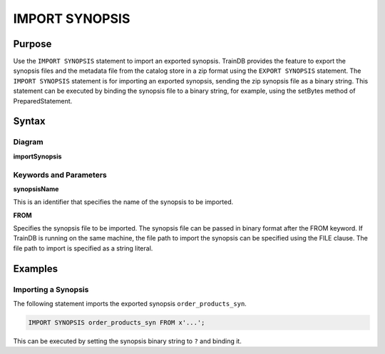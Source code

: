 IMPORT SYNOPSIS
===============

Purpose
-------

Use the ``IMPORT SYNOPSIS`` statement to import an exported synopsis.
TrainDB provides the feature to export the synopsis files and the metadata file from the catalog store in a zip format using the ``EXPORT SYNOPSIS`` statement.
The ``IMPORT SYNOPSIS`` statement is for importing an exported synopsis, sending the zip synopsis file as a binary string.
This statement can be executed by binding the synopsis file to a binary string, for example, using the setBytes method of PreparedStatement.

Syntax
------

Diagram
~~~~~~~

**importSynopsis**

.. only:: html

  .. raw:: html

    <embed type="image/svg+xml" src="../_static/rrd/importSynopsis.rrd.svg" width="100%"/>
    <embed type="image/svg+xml" src="../_static/rrd/importSynopsis2.rrd.svg"/>

.. only:: latex

  .. image:: ../_static/rrd/importSynopsis.rrd.*
  .. image:: ../_static/rrd/importSynopsis2.rrd.*


Keywords and Parameters
~~~~~~~~~~~~~~~~~~~~~~~

**synopsisName**

This is an identifier that specifies the name of the synopsis to be imported.

**FROM**

Specifies the synopsis file to be imported.
The synopsis file can be passed in binary format after the FROM keyword.
If TrainDB is running on the same machine, the file path to import the synopsis can be specified using the FILE clause.
The file path to import is specified as a string literal.


Examples
--------

Importing a Synopsis
~~~~~~~~~~~~~~~~~~~~

The following statement imports the exported synopsis ``order_products_syn``.

.. code-block:: console

  IMPORT SYNOPSIS order_products_syn FROM x'...';

This can be executed by setting the synopsis binary string to ``?`` and binding it.

